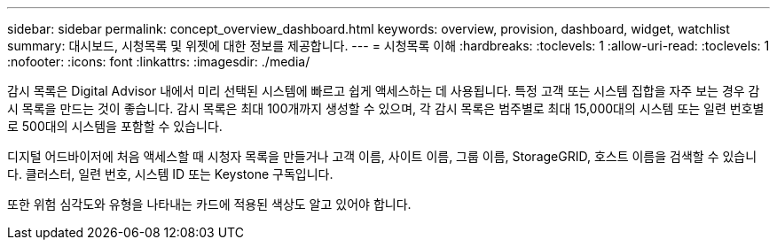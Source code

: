 ---
sidebar: sidebar 
permalink: concept_overview_dashboard.html 
keywords: overview, provision, dashboard, widget, watchlist 
summary: 대시보드, 시청목록 및 위젯에 대한 정보를 제공합니다. 
---
= 시청목록 이해
:hardbreaks:
:toclevels: 1
:allow-uri-read: 
:toclevels: 1
:nofooter: 
:icons: font
:linkattrs: 
:imagesdir: ./media/


[role="lead"]
감시 목록은 Digital Advisor 내에서 미리 선택된 시스템에 빠르고 쉽게 액세스하는 데 사용됩니다. 특정 고객 또는 시스템 집합을 자주 보는 경우 감시 목록을 만드는 것이 좋습니다. 감시 목록은 최대 100개까지 생성할 수 있으며, 각 감시 목록은 범주별로 최대 15,000대의 시스템 또는 일련 번호별로 500대의 시스템을 포함할 수 있습니다.

디지털 어드바이저에 처음 액세스할 때 시청자 목록을 만들거나 고객 이름, 사이트 이름, 그룹 이름, StorageGRID, 호스트 이름을 검색할 수 있습니다. 클러스터, 일련 번호, 시스템 ID 또는 Keystone 구독입니다.

또한 위험 심각도와 유형을 나타내는 카드에 적용된 색상도 알고 있어야 합니다.

